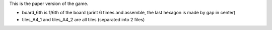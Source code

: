 This is the paper version of the game.

* board_6th is 1/6th of the board (print 6 times and assemble, the last
  hexagon is made by gap in center)
* tiles_A4_1 and tiles_A4_2 are all tiles (separated into 2 files)
